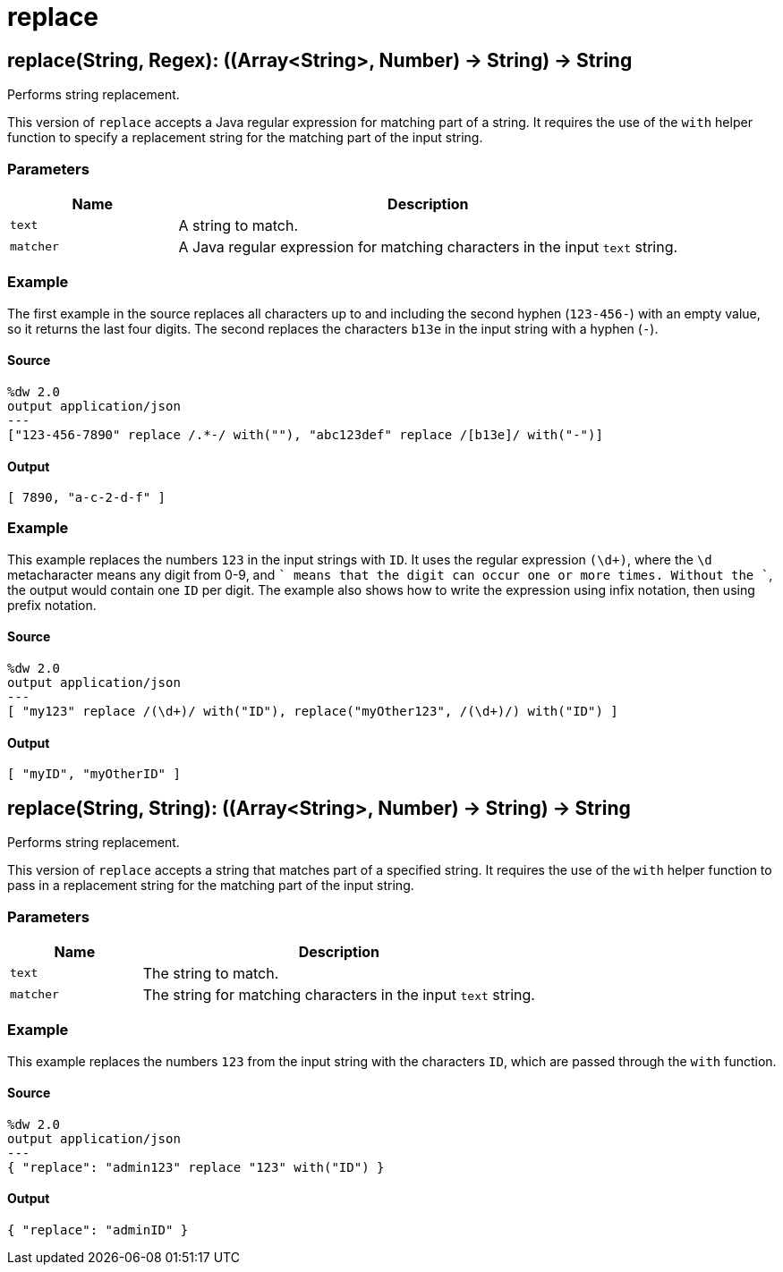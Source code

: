 = replace



[[replace1]]
== replace&#40;String, Regex&#41;: &#40;&#40;Array<String&#62;, Number&#41; &#45;&#62; String&#41; &#45;&#62; String

Performs string replacement.


This version  of `replace` accepts a Java regular expression for matching
part of a string. It requires the use of the `with` helper function to
specify a replacement string for the matching part of the input string.

=== Parameters

[%header, cols="1,3"]
|===
| Name   | Description
| `text` | A string to match.
| `matcher` | A Java regular expression for matching characters in the input `text` string.
|===

=== Example

The first example in the source replaces all characters up to and including
the second hyphen (`123-456-`) with an empty value, so it returns the last
four digits. The second replaces the characters `b13e` in the input string
with a hyphen (`-`).

==== Source

[source,DataWeave, linenums]
----
%dw 2.0
output application/json
---
["123-456-7890" replace /.*-/ with(""), "abc123def" replace /[b13e]/ with("-")]
----

==== Output

[source,JSON,linenums]
----
[ 7890, "a-c-2-d-f" ]
----

=== Example

This example replaces the numbers `123` in the input strings with `ID`. It
uses the regular expression `(\d+)`, where the `\d` metacharacter means any
digit from 0-9, and `+` means that the digit can occur one or more times.
Without the `+`, the output would contain one `ID` per digit. The example
also shows how to write the expression using infix notation, then using
prefix notation.

==== Source

[source,DataWeave, linenums]
----
%dw 2.0
output application/json
---
[ "my123" replace /(\d+)/ with("ID"), replace("myOther123", /(\d+)/) with("ID") ]
----

==== Output

[source,JSON,linenums]
----
[ "myID", "myOtherID" ]
----


[[replace2]]
== replace&#40;String, String&#41;: &#40;&#40;Array<String&#62;, Number&#41; &#45;&#62; String&#41; &#45;&#62; String

Performs string replacement.


This version of `replace` accepts a string that matches part of a specified
string. It requires the use of the `with` helper function to pass in a
replacement string for the matching part of the input string.

=== Parameters

[%header, cols="1,3"]
|===
| Name   | Description
| `text` | The string to match.
| `matcher` | The string for matching characters in the input `text` string.
|===

=== Example

This example replaces the numbers `123` from the input string with
the characters `ID`, which are passed through the `with` function.

==== Source

[source,DataWeave, linenums]
----
%dw 2.0
output application/json
---
{ "replace": "admin123" replace "123" with("ID") }
----

==== Output

[source,JSON,linenums]
----
{ "replace": "adminID" }
----

